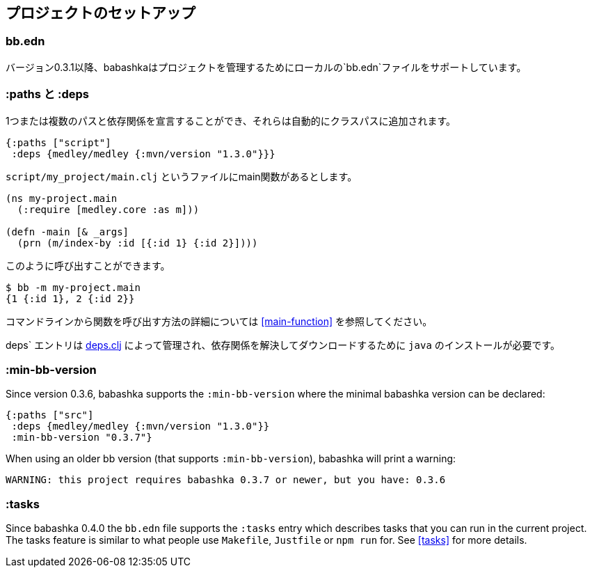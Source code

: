 [[project-setup]]
== プロジェクトのセットアップ

=== bb.edn

バージョン0.3.1以降、babashkaはプロジェクトを管理するためにローカルの`bb.edn`ファイルをサポートしています。

=== :paths と :deps

1つまたは複数のパスと依存関係を宣言することができ、それらは自動的にクラスパスに追加されます。

[source,clojure]
----
{:paths ["script"]
 :deps {medley/medley {:mvn/version "1.3.0"}}}
----

`script/my_project/main.clj` というファイルにmain関数があるとします。

----
(ns my-project.main
  (:require [medley.core :as m]))

(defn -main [& _args]
  (prn (m/index-by :id [{:id 1} {:id 2}])))
----

このように呼び出すことができます。

[source,clojure]
----
$ bb -m my-project.main
{1 {:id 1}, 2 {:id 2}}
----

コマンドラインから関数を呼び出す方法の詳細については <<main-function>> を参照してください。

deps` エントリは https://github.com/borkdude/deps.clj[deps.clj] によって管理され、依存関係を解決してダウンロードするために `java` のインストールが必要です。

=== :min-bb-version

Since version 0.3.6, babashka supports the `:min-bb-version` where the minimal
babashka version can be declared:

[source,clojure]
----
{:paths ["src"]
 :deps {medley/medley {:mvn/version "1.3.0"}}
 :min-bb-version "0.3.7"}
----

When using an older bb version (that supports `:min-bb-version`), babashka will
print a warning:

[source]
----
WARNING: this project requires babashka 0.3.7 or newer, but you have: 0.3.6
----

=== :tasks

Since babashka 0.4.0 the `bb.edn` file supports the `:tasks` entry which
describes tasks that you can run in the current project. The tasks feature is
similar to what people use `Makefile`, `Justfile` or `npm run` for. See <<tasks>> for more details.
